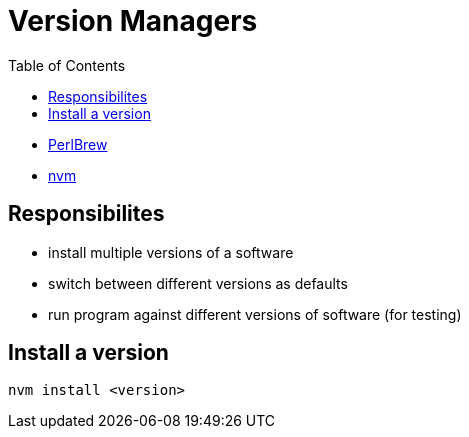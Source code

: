 = Version Managers
:toc:
:toc-placement!:

toc::[]

* http://perlbrew.pl/[PerlBrew]
* https://github.com/creationix/nvm[nvm]

[[responsibilites]]
Responsibilites
---------------

* install multiple versions of a software
* switch between different versions as defaults
* run program against different versions of software (for testing)

[[install-a-version]]
Install a version
-----------------

....
nvm install <version>
....
